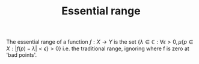 :PROPERTIES:
:ID:       d88beadd-f480-4f82-8abc-4199f48a232e
:END:
#+TITLE: Essential range
#+FILETAGS: object definition

The essential range of a function $f: X \rightarrow Y$ is the set
$\{ \lambda \in \mathbb{C} : \forall \epsilon > 0, \mu\{p \in X: |f(p) - \lambda| < \epsilon\} > 0 \}$
i.e. the traditional range, ignoring where f is zero at 'bad points'.
